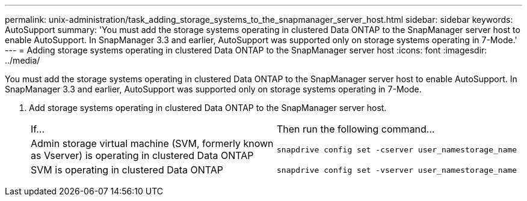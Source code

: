 ---
permalink: unix-administration/task_adding_storage_systems_to_the_snapmanager_server_host.html
sidebar: sidebar
keywords: AutoSupport
summary: 'You must add the storage systems operating in clustered Data ONTAP to the SnapManager server host to enable AutoSupport. In SnapManager 3.3 and earlier, AutoSupport was supported only on storage systems operating in 7-Mode.'
---
= Adding storage systems operating in clustered Data ONTAP to the SnapManager server host
:icons: font
:imagesdir: ../media/

[.lead]
You must add the storage systems operating in clustered Data ONTAP to the SnapManager server host to enable AutoSupport. In SnapManager 3.3 and earlier, AutoSupport was supported only on storage systems operating in 7-Mode.

. Add storage systems operating in clustered Data ONTAP to the SnapManager server host.
+
|===
| If...| Then run the following command...
a|
Admin storage virtual machine (SVM, formerly known as Vserver) is operating in clustered Data ONTAP
a|
`snapdrive config set -cserver user_namestorage_name`
a|
SVM is operating in clustered Data ONTAP
a|
`snapdrive config set -vserver user_namestorage_name`
|===
